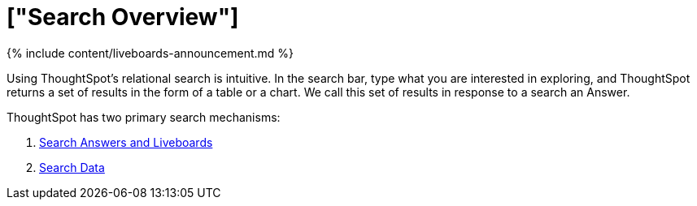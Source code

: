= ["Search Overview"]
:last_updated: 11/05/2021
:linkattrs:
:experimental:
:page-aliases: /end-user/search/search-overview.adoc
:summary: With ThoughtSpot, apply intuitive and powerful relational search to get insights from existing answers and Liveboards, or directly from data sources.

{% include content/liveboards-announcement.md %}

Using ThoughtSpot's relational search is intuitive.
In the search bar, type what you are interested in exploring, and ThoughtSpot returns a set of results in the form of a table or a chart.
We call this set of results in response to a search an Answer.

ThoughtSpot has two primary search mechanisms:

. xref:search-answers.adoc[Search Answers and Liveboards]
. xref:search-data.adoc[Search Data]
